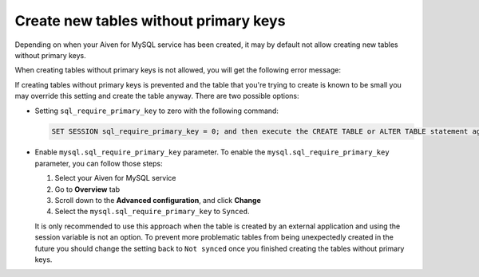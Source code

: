 Create new tables without primary keys
======================================

Depending on when your Aiven for MySQL service has been created, it may by default not allow creating new tables without primary keys. 

When creating tables without primary keys is not allowed, you will get the following error message:

.. code::
    Unable to create or change a table without a primary key, when the system variable 'sql_require_primary_key' is set. Add a primary key to the table or unset this variable to avoid this message. Note that tables without a primary key can cause performance problems in row-based replication, so please consult your DBA before changing this setting.

If creating tables without primary keys is prevented and the table that you're trying to create is known to be small you may override this setting and create the table anyway. There are two possible options:

* Setting ``sql_require_primary_key`` to zero with the following command:
  
  .. code::

      SET SESSION sql_require_primary_key = 0; and then execute the CREATE TABLE or ALTER TABLE statement again in the same session.

* Enable ``mysql.sql_require_primary_key`` parameter. To enable the ``mysql.sql_require_primary_key`` parameter, you can follow those steps:
  
  #. Select your Aiven for MySQL service
  #. Go to **Overview** tab
  #. Scroll down to the **Advanced configuration**, and click **Change**
  #. Select the ``mysql.sql_require_primary_key`` to ``Synced``. 

  It is only recommended to use this approach when the table is created by an external application and using the session variable is not an option. To prevent more problematic tables from being unexpectedly created in the future you should change the setting back to ``Not synced`` once you finished creating the tables without primary keys.


.. seealso::
  
    Learn how to :doc:`create missing primary keys </docs/products/mysql/howto/create-missing-primary-keys>` in your Aiven for MySQL.